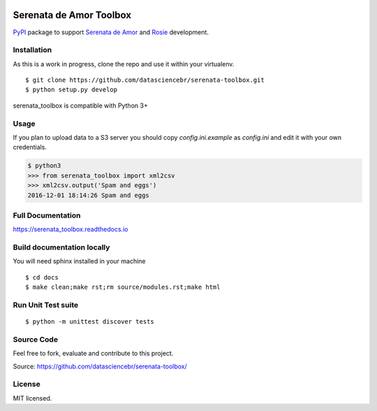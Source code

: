 .. image:: https://travis-ci.org/datasciencebr/serenata-toolbox.svg?branch=master
   :target: https://travis-ci.org/datasciencebr/serenata-toolbox
   :alt: Travis CI build status (Linux)

.. image:: https://readthedocs.org/projects/serenata-toolbox/badge/?version=latest
   :target: http://serenata-toolbox.readthedocs.io/en/latest/?badge=latest
   :alt: Documentation Status

.. image:: https://landscape.io/github/datasciencebr/serenata-toolbox/master/landscape.svg?style=flat
   :target: https://landscape.io/github/datasciencebr/serenata-toolbox/master
   :alt: Code Health

.. image:: https://img.shields.io/pypi/v/serenata_toolbox.svg
   :target: https://pypi.python.org/pypi/serenata_toolbox/
   :alt: Latest PyPI version

.. image:: https://coveralls.io/repos/github/datasciencebr/serenata-toolbox/badge.svg?branch=master
   :target: https://coveralls.io/github/datasciencebr/serenata-toolbox?branch=master
   :alt: Coveralls

Serenata de Amor Toolbox
========================

`PyPI <https://pypi.python.org/>`_  package to support `Serenata de Amor <https://github.com/datasciencebr/serenata-de-amor>`_
and `Rosie <https://github.com/datasciencebr/rosie>`_ development.


Installation
------------

As this is a work in progress, clone the repo and use it within your virtualenv.

::

  $ git clone https://github.com/datasciencebr/serenata-toolbox.git
  $ python setup.py develop

serenata_toolbox is compatible with Python 3+

Usage
-----

If you plan to upload data to a S3 server you should copy `config.ini.example` as `config.ini` and edit it with your own credentials.

.. code:: python

  $ python3
  >>> from serenata_toolbox import xml2csv
  >>> xml2csv.output('Spam and eggs')
  2016-12-01 18:14:26 Spam and eggs

Full Documentation
------------------

https://serenata_toolbox.readthedocs.io

Build documentation locally
---------------------------

You will need sphinx installed in your machine

::

  $ cd docs
  $ make clean;make rst;rm source/modules.rst;make html
  
Run Unit Test suite
-------------------

::

  $ python -m unittest discover tests

Source Code
-----------

Feel free to fork, evaluate and contribute to this project.

Source: https://github.com/datasciencebr/serenata-toolbox/

License
-------

MIT licensed.
